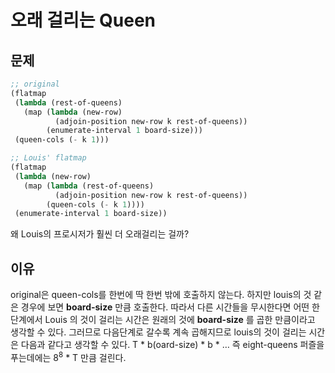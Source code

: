 * 오래 걸리는 Queen
** 문제
   #+begin_src scheme 
     ;; original
     (flatmap
      (lambda (rest-of-queens)
        (map (lambda (new-row)
               (adjoin-position new-row k rest-of-queens))
             (enumerate-interval 1 board-size)))
      (queen-cols (- k 1)))

     ;; Louis' flatmap
     (flatmap
      (lambda (new-row)
        (map (lambda (rest-of-queens)
               (adjoin-position new-row k rest-of-queens))
             (queen-cols (- k 1))))
      (enumerate-interval 1 board-size))
   #+end_src
   왜 Louis의 프로시저가 훨씬 더 오래걸리는 걸까?
** 이유
   original은 queen-cols를 한번에 딱 한번 밖에 호출하지 않는다.
   하지만 louis의 것 같은 경우에 보면 *board-size* 만큼 호출한다.
   따라서 다른 시간들을 무시한다면 어떤 한 단계에서 Louis 의 것이 걸리는 시간은
   원래의 것에 *board-size* 를 곱한 만큼이라고 생각할 수 있다.
   그러므로 다음단계로 갈수록 계속 곱해지므로 louis의 것이 걸리는 시간은
   다음과 같다고 생각할 수 있다.
   T * b(oard-size) * b * ...
   즉 eight-queens 퍼즐을 푸는데에는 8^8 * T 만큼 걸린다.
